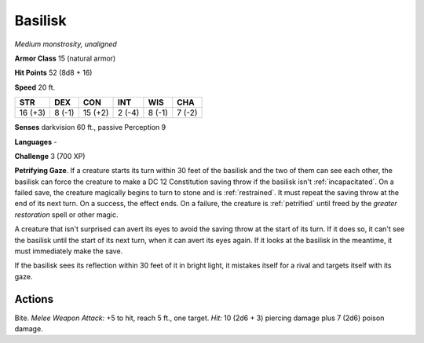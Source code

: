 Basilisk
--------


.. https://stackoverflow.com/questions/11984652/bold-italic-in-restructuredtext

.. raw:: html

   <style type="text/css">
     span.bolditalic {
       font-weight: bold;
       font-style: italic;
     }
   </style>

.. role:: bi
   :class: bolditalic


*Medium monstrosity, unaligned*

**Armor Class** 15 (natural armor)

**Hit Points** 52 (8d8 + 16)

**Speed** 20 ft.

+-----------+-----------+-----------+-----------+-----------+-----------+
| STR       | DEX       | CON       | INT       | WIS       | CHA       |
+===========+===========+===========+===========+===========+===========+
| 16 (+3)   | 8 (-1)    | 15 (+2)   | 2 (-4)    | 8 (-1)    | 7 (-2)    |
+-----------+-----------+-----------+-----------+-----------+-----------+

**Senses** darkvision 60 ft., passive Perception 9

**Languages** -

**Challenge** 3 (700 XP)

.. index:: petrified; by basilisk gaze
   single: restrained; by basilisk gaze

**Petrifying Gaze**. If a creature starts its turn within 30 feet of the
basilisk and the two of them can see each other, the basilisk can force
the creature to make a DC 12 Constitution saving throw if the basilisk
isn't :ref:`incapacitated`. On a failed save, the creature magically begins to
turn to stone and is :ref:`restrained`. It must repeat the saving throw at the
end of its next turn. On a success, the effect ends. On a failure, the
creature is :ref:`petrified` until freed by the *greater restoration* spell or
other magic.

A creature that isn't surprised can avert its eyes to avoid the saving
throw at the start of its turn. If it does so, it can't see the basilisk
until the start of its next turn, when it can avert its eyes again. If
it looks at the basilisk in the meantime, it must immediately make the
save.

If the basilisk sees its reflection within 30 feet of it in bright
light, it mistakes itself for a rival and targets itself with its gaze.


Actions
^^^^^^^

:bi:`Bite`. *Melee Weapon Attack:* +5 to hit, reach 5 ft., one target.
*Hit:* 10 (2d6 + 3) piercing damage plus 7 (2d6) poison damage.


